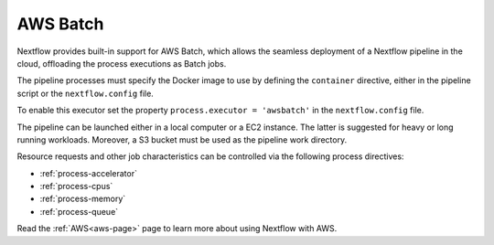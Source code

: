 .. _awsbatch-executor:

*********
AWS Batch
*********

Nextflow provides built-in support for AWS Batch, which allows the seamless deployment of a Nextflow pipeline
in the cloud, offloading the process executions as Batch jobs.

The pipeline processes must specify the Docker image to use by defining the ``container`` directive, either in the pipeline
script or the ``nextflow.config`` file.

To enable this executor set the property ``process.executor = 'awsbatch'`` in the ``nextflow.config`` file.

The pipeline can be launched either in a local computer or a EC2 instance. The latter is suggested for heavy or long
running workloads. Moreover, a S3 bucket must be used as the pipeline work directory.

Resource requests and other job characteristics can be controlled via the following process directives:

* :ref:`process-accelerator`
* :ref:`process-cpus`
* :ref:`process-memory`
* :ref:`process-queue`

Read the :ref:`AWS<aws-page>` page to learn more about using Nextflow with AWS.
